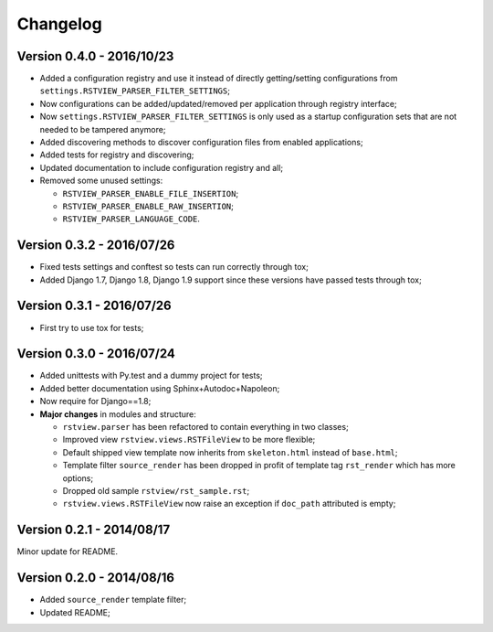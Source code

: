 
=========
Changelog
=========

Version 0.4.0 - 2016/10/23
--------------------------

* Added a configuration registry and use it instead of directly getting/setting configurations from ``settings.RSTVIEW_PARSER_FILTER_SETTINGS``;
* Now configurations can be added/updated/removed per application through registry interface;
* Now ``settings.RSTVIEW_PARSER_FILTER_SETTINGS`` is only used as a startup configuration sets that are not needed to be tampered anymore;
* Added discovering methods to discover configuration files from enabled applications;
* Added tests for registry and discovering;
* Updated documentation to include configuration registry and all;
* Removed some unused settings:

  * ``RSTVIEW_PARSER_ENABLE_FILE_INSERTION``;
  * ``RSTVIEW_PARSER_ENABLE_RAW_INSERTION``;
  * ``RSTVIEW_PARSER_LANGUAGE_CODE``.

Version 0.3.2 - 2016/07/26
--------------------------

* Fixed tests settings and conftest so tests can run correctly through tox;
* Added Django 1.7, Django 1.8, Django 1.9 support since these versions have passed tests through tox;


Version 0.3.1 - 2016/07/26
--------------------------

* First try to use tox for tests;

Version 0.3.0 - 2016/07/24
--------------------------

* Added unittests with Py.test and a dummy project for tests;
* Added better documentation using Sphinx+Autodoc+Napoleon;
* Now require for Django==1.8;
* **Major changes** in modules and structure:

  * ``rstview.parser`` has been refactored to contain everything in two classes;
  * Improved view ``rstview.views.RSTFileView`` to be more flexible;
  * Default shipped view template now inherits from ``skeleton.html`` instead of ``base.html``;
  * Template filter ``source_render`` has been dropped in profit of template tag ``rst_render`` which has more options;
  * Dropped old sample ``rstview/rst_sample.rst``;
  * ``rstview.views.RSTFileView`` now raise an exception if ``doc_path`` attributed is empty;

Version 0.2.1 - 2014/08/17
--------------------------

Minor update for README.

Version 0.2.0 - 2014/08/16
--------------------------

* Added ``source_render`` template filter;
* Updated README;
